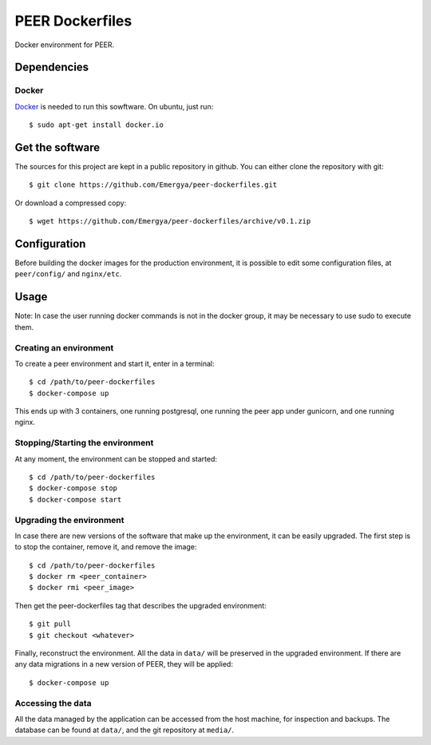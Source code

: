PEER Dockerfiles
################

Docker environment for PEER.

Dependencies
++++++++++++

Docker
------

`Docker <https://www.docker.com/>`_ is needed to run this sowftware.
On ubuntu, just run::

  $ sudo apt-get install docker.io

Get the software
++++++++++++++++

The sources for this project are kept in a public repository in github. You
can either clone the repository with git::

  $ git clone https://github.com/Emergya/peer-dockerfiles.git

Or download a compressed copy::

  $ wget https://github.com/Emergya/peer-dockerfiles/archive/v0.1.zip

Configuration
+++++++++++++

Before building the docker images for the production environment, it is
possible to edit some configuration files, at ``peer/config/`` and
``nginx/etc``.

Usage
+++++

Note: In case the user running docker commands is not in the docker group,
it may be necessary to use sudo to execute them.

Creating an environment
-----------------------

To create a peer environment and start it, enter in a terminal::

  $ cd /path/to/peer-dockerfiles
  $ docker-compose up

This ends up with 3 containers, one running postgresql, one running the peer
app under gunicorn, and one running nginx.

Stopping/Starting the environment
---------------------------------

At any moment, the environment can be stopped and started::

  $ cd /path/to/peer-dockerfiles
  $ docker-compose stop
  $ docker-compose start

Upgrading the environment
-------------------------

In case there are new versions of the software that make up the environment,
it can be easily upgraded. The first step is to stop the container, remove it,
and remove the image::

  $ cd /path/to/peer-dockerfiles
  $ docker rm <peer_container>
  $ docker rmi <peer_image>

Then get the peer-dockerfiles tag that describes the upgraded environment::

  $ git pull
  $ git checkout <whatever>

Finally, reconstruct the environment. All the data in ``data/`` will be
preserved in the upgraded environment. If there are any data migrations in a
new version of PEER, they will be applied::

  $ docker-compose up

Accessing the data
------------------

All the data managed by the application can be accessed from the host machine,
for inspection and backups. The database can be found at ``data/``,
and the git repository at ``media/``.

